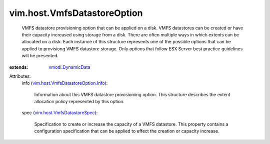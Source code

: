 .. _vmodl.DynamicData: ../../vmodl/DynamicData.rst

.. _vim.host.VmfsDatastoreSpec: ../../vim/host/VmfsDatastoreSpec.rst

.. _vim.host.VmfsDatastoreOption.Info: ../../vim/host/VmfsDatastoreOption/Info.rst


vim.host.VmfsDatastoreOption
============================
  VMFS datastore provisioning option that can be applied on a disk. VMFS datastores can be created or have their capacity increased using storage from a disk. There are often multiple ways in which extents can be allocated on a disk. Each instance of this structure represents one of the possible options that can be applied to provisiong VMFS datastore storage. Only options that follow ESX Server best practice guidelines will be presented.
:extends: vmodl.DynamicData_

Attributes:
    info (`vim.host.VmfsDatastoreOption.Info`_):

       Information about this VMFS datastore provisioniing option. This structure describes the extent allocation policy represented by this option.
    spec (`vim.host.VmfsDatastoreSpec`_):

       Specification to create or increase the capacity of a VMFS datastore. This property contains a configuration specification that can be applied to effect the creation or capacity increase.
